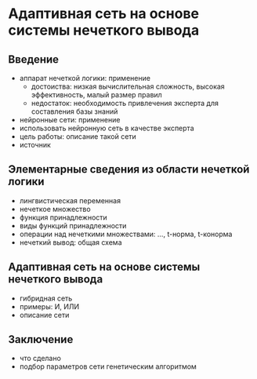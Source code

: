 * Адаптивная сеть на основе системы нечеткого вывода
** Введение
   - аппарат нечеткой логики: применение
     - достоиства: низкая вычислительная сложность, высокая эффективность, малый размер правил
     - недостаток: необходимость привлечения эксперта для составления базы знаний
   - нейронные сети: применение
   - использовать нейронную сеть в качестве эксперта
   - цель работы: описание такой сети
   - источник

** Элементарные сведения из области нечеткой логики
   - лингвистическая переменная
   - нечеткое множество
   - функция принадлежности
   - виды функций принадлежности
   - операции над нечеткими множествами: ..., t-норма, t-конорма
   - нечеткий вывод: общая схема

** Адаптивная сеть на основе системы нечеткого вывода
   - гибридная сеть
   - примеры: И, ИЛИ
   - описание сети

** Заключение
   - что сделано
   - подбор параметров сети генетическим алгоритмом
